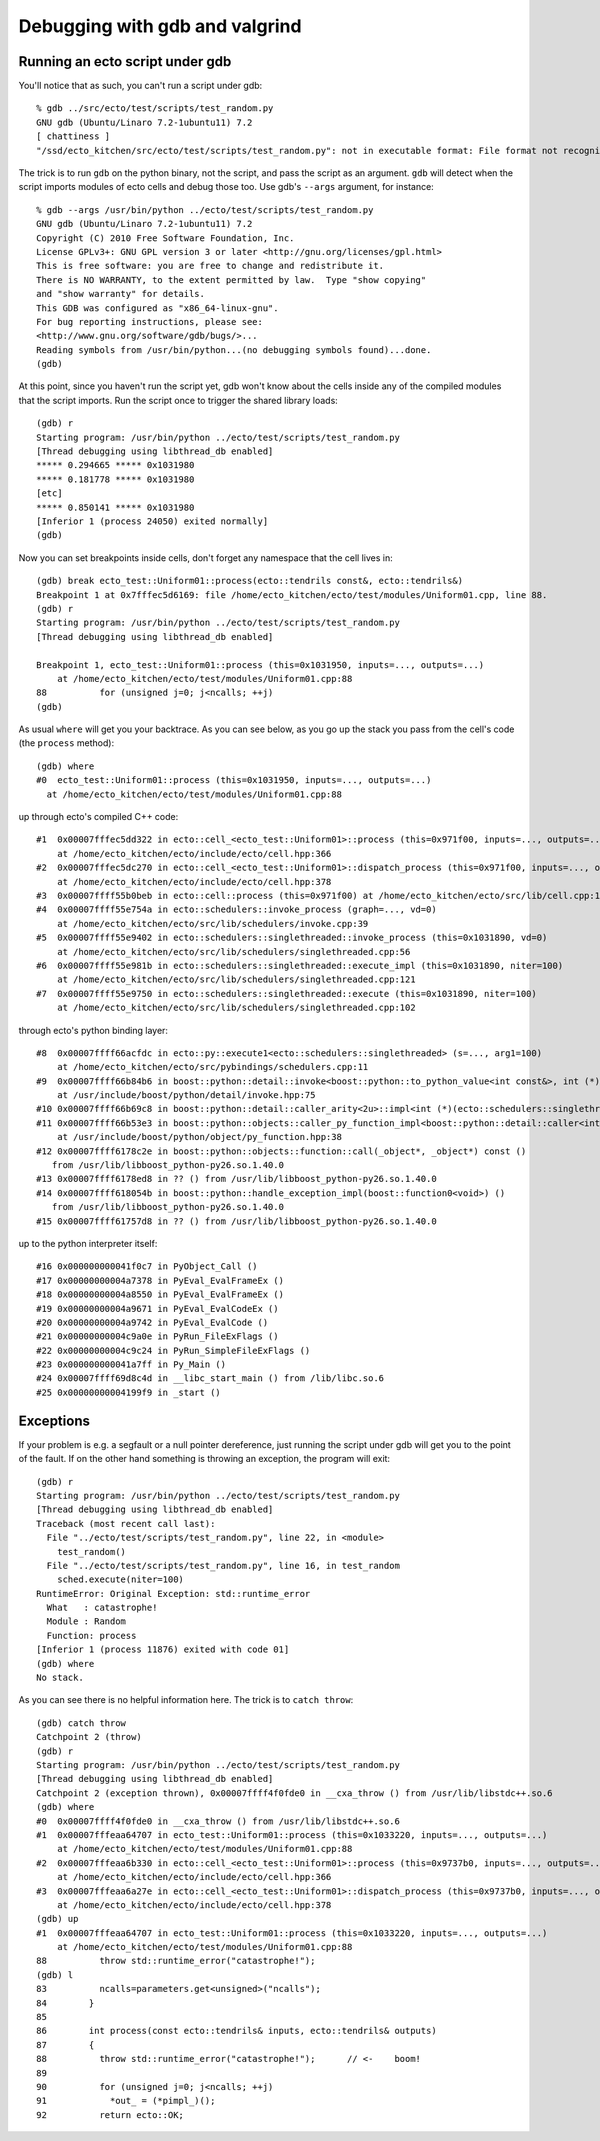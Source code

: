 Debugging with gdb and valgrind
===============================

.. highlight:: ectosh

.. index:: gdb; running scripts under

Running an ecto script under gdb
--------------------------------

You'll notice that as such, you can't run a script under gdb::

  % gdb ../src/ecto/test/scripts/test_random.py
  GNU gdb (Ubuntu/Linaro 7.2-1ubuntu11) 7.2
  [ chattiness ]
  "/ssd/ecto_kitchen/src/ecto/test/scripts/test_random.py": not in executable format: File format not recognized

The trick is to run ``gdb`` on the python binary, not the script, and
pass the script as an argument.  ``gdb`` will detect when the script
imports modules of ecto cells and debug those too.  Use gdb's
``--args`` argument, for instance::

  % gdb --args /usr/bin/python ../ecto/test/scripts/test_random.py
  GNU gdb (Ubuntu/Linaro 7.2-1ubuntu11) 7.2
  Copyright (C) 2010 Free Software Foundation, Inc.
  License GPLv3+: GNU GPL version 3 or later <http://gnu.org/licenses/gpl.html>
  This is free software: you are free to change and redistribute it.
  There is NO WARRANTY, to the extent permitted by law.  Type "show copying"
  and "show warranty" for details.
  This GDB was configured as "x86_64-linux-gnu".
  For bug reporting instructions, please see:
  <http://www.gnu.org/software/gdb/bugs/>...
  Reading symbols from /usr/bin/python...(no debugging symbols found)...done.
  (gdb)

At this point, since you haven't run the script yet, gdb won't know
about the cells inside any of the compiled modules that the script
imports.  Run the script once to trigger the shared library loads::

  (gdb) r
  Starting program: /usr/bin/python ../ecto/test/scripts/test_random.py
  [Thread debugging using libthread_db enabled]
  ***** 0.294665 ***** 0x1031980
  ***** 0.181778 ***** 0x1031980
  [etc]
  ***** 0.850141 ***** 0x1031980
  [Inferior 1 (process 24050) exited normally]
  (gdb)

Now you can set breakpoints inside cells, don't forget any namespace
that the cell lives in::

  (gdb) break ecto_test::Uniform01::process(ecto::tendrils const&, ecto::tendrils&)
  Breakpoint 1 at 0x7fffec5d6169: file /home/ecto_kitchen/ecto/test/modules/Uniform01.cpp, line 88.
  (gdb) r
  Starting program: /usr/bin/python ../ecto/test/scripts/test_random.py
  [Thread debugging using libthread_db enabled]

  Breakpoint 1, ecto_test::Uniform01::process (this=0x1031950, inputs=..., outputs=...)
      at /home/ecto_kitchen/ecto/test/modules/Uniform01.cpp:88
  88	      for (unsigned j=0; j<ncalls; ++j)
  (gdb)

As usual ``where`` will get you your backtrace.  As you can see below,
as you go up the stack you pass from the cell's code (the ``process``
method)::

  (gdb) where
  #0  ecto_test::Uniform01::process (this=0x1031950, inputs=..., outputs=...)
    at /home/ecto_kitchen/ecto/test/modules/Uniform01.cpp:88

up through ecto's compiled C++ code::

  #1  0x00007fffec5dd322 in ecto::cell_<ecto_test::Uniform01>::process (this=0x971f00, inputs=..., outputs=...)
      at /home/ecto_kitchen/ecto/include/ecto/cell.hpp:366
  #2  0x00007fffec5dc270 in ecto::cell_<ecto_test::Uniform01>::dispatch_process (this=0x971f00, inputs=..., outputs=...)
      at /home/ecto_kitchen/ecto/include/ecto/cell.hpp:378
  #3  0x00007ffff55b0beb in ecto::cell::process (this=0x971f00) at /home/ecto_kitchen/ecto/src/lib/cell.cpp:137
  #4  0x00007ffff55e754a in ecto::schedulers::invoke_process (graph=..., vd=0)
      at /home/ecto_kitchen/ecto/src/lib/schedulers/invoke.cpp:39
  #5  0x00007ffff55e9402 in ecto::schedulers::singlethreaded::invoke_process (this=0x1031890, vd=0)
      at /home/ecto_kitchen/ecto/src/lib/schedulers/singlethreaded.cpp:56
  #6  0x00007ffff55e981b in ecto::schedulers::singlethreaded::execute_impl (this=0x1031890, niter=100)
      at /home/ecto_kitchen/ecto/src/lib/schedulers/singlethreaded.cpp:121
  #7  0x00007ffff55e9750 in ecto::schedulers::singlethreaded::execute (this=0x1031890, niter=100)
      at /home/ecto_kitchen/ecto/src/lib/schedulers/singlethreaded.cpp:102

through ecto's python binding layer::

  #8  0x00007ffff66acfdc in ecto::py::execute1<ecto::schedulers::singlethreaded> (s=..., arg1=100)
      at /home/ecto_kitchen/ecto/src/pybindings/schedulers.cpp:11
  #9  0x00007ffff66b84b6 in boost::python::detail::invoke<boost::python::to_python_value<int const&>, int (*)(ecto::schedulers::singlethreaded&, unsigned int), boost::python::arg_from_python<ecto::schedulers::singlethreaded&>, boost::python::arg_from_python<unsigned int> > (rc=..., f=@0x963cd8, ac0=..., ac1=...)
      at /usr/include/boost/python/detail/invoke.hpp:75
  #10 0x00007ffff66b69c8 in boost::python::detail::caller_arity<2u>::impl<int (*)(ecto::schedulers::singlethreaded&, unsigned int), boost::python::default_call_policies, boost::mpl::vector3<int, ecto::schedulers::singlethreaded&, unsigned int> >::operator() (this=0x963cd8, args_=0xf5d128) at /usr/include/boost/python/detail/caller.hpp:223
  #11 0x00007ffff66b53e3 in boost::python::objects::caller_py_function_impl<boost::python::detail::caller<int (*)(ecto::schedulers::singlethreaded&, unsigned int), boost::python::default_call_policies, boost::mpl::vector3<int, ecto::schedulers::singlethreaded&, unsigned int> > >::operator() (this=0x963cd0, args=0xf5d128, kw=0x1028320)
      at /usr/include/boost/python/object/py_function.hpp:38
  #12 0x00007ffff6178c2e in boost::python::objects::function::call(_object*, _object*) const ()
     from /usr/lib/libboost_python-py26.so.1.40.0
  #13 0x00007ffff6178ed8 in ?? () from /usr/lib/libboost_python-py26.so.1.40.0
  #14 0x00007ffff618054b in boost::python::handle_exception_impl(boost::function0<void>) ()
     from /usr/lib/libboost_python-py26.so.1.40.0
  #15 0x00007ffff61757d8 in ?? () from /usr/lib/libboost_python-py26.so.1.40.0

up to the python interpreter itself::

  #16 0x000000000041f0c7 in PyObject_Call ()
  #17 0x00000000004a7378 in PyEval_EvalFrameEx ()
  #18 0x00000000004a8550 in PyEval_EvalFrameEx ()
  #19 0x00000000004a9671 in PyEval_EvalCodeEx ()
  #20 0x00000000004a9742 in PyEval_EvalCode ()
  #21 0x00000000004c9a0e in PyRun_FileExFlags ()
  #22 0x00000000004c9c24 in PyRun_SimpleFileExFlags ()
  #23 0x000000000041a7ff in Py_Main ()
  #24 0x00007ffff69d8c4d in __libc_start_main () from /lib/libc.so.6
  #25 0x00000000004199f9 in _start ()


.. index:: Exceptions; catching under gdb

Exceptions
----------

If your problem is e.g. a segfault or a null pointer dereference, just
running the script under gdb will get you to the point of the fault.
If on the other hand something is throwing an exception, the program
will exit::

  (gdb) r
  Starting program: /usr/bin/python ../ecto/test/scripts/test_random.py
  [Thread debugging using libthread_db enabled]
  Traceback (most recent call last):
    File "../ecto/test/scripts/test_random.py", line 22, in <module>
      test_random()
    File "../ecto/test/scripts/test_random.py", line 16, in test_random
      sched.execute(niter=100)
  RuntimeError: Original Exception: std::runtime_error
    What   : catastrophe!
    Module : Random
    Function: process
  [Inferior 1 (process 11876) exited with code 01]
  (gdb) where
  No stack.

As you can see there is no helpful information here.  The trick is to
``catch throw``::

  (gdb) catch throw
  Catchpoint 2 (throw)
  (gdb) r
  Starting program: /usr/bin/python ../ecto/test/scripts/test_random.py
  [Thread debugging using libthread_db enabled]
  Catchpoint 2 (exception thrown), 0x00007ffff4f0fde0 in __cxa_throw () from /usr/lib/libstdc++.so.6
  (gdb) where
  #0  0x00007ffff4f0fde0 in __cxa_throw () from /usr/lib/libstdc++.so.6
  #1  0x00007fffeaa64707 in ecto_test::Uniform01::process (this=0x1033220, inputs=..., outputs=...)
      at /home/ecto_kitchen/ecto/test/modules/Uniform01.cpp:88
  #2  0x00007fffeaa6b330 in ecto::cell_<ecto_test::Uniform01>::process (this=0x9737b0, inputs=..., outputs=...)
      at /home/ecto_kitchen/ecto/include/ecto/cell.hpp:366
  #3  0x00007fffeaa6a27e in ecto::cell_<ecto_test::Uniform01>::dispatch_process (this=0x9737b0, inputs=..., outputs=...)
      at /home/ecto_kitchen/ecto/include/ecto/cell.hpp:378
  (gdb) up
  #1  0x00007fffeaa64707 in ecto_test::Uniform01::process (this=0x1033220, inputs=..., outputs=...)
      at /home/ecto_kitchen/ecto/test/modules/Uniform01.cpp:88
  88	      throw std::runtime_error("catastrophe!");
  (gdb) l
  83	      ncalls=parameters.get<unsigned>("ncalls");
  84	    }
  85
  86	    int process(const ecto::tendrils& inputs, ecto::tendrils& outputs)
  87	    {
  88	      throw std::runtime_error("catastrophe!");      // <-    boom!
  89
  90	      for (unsigned j=0; j<ncalls; ++j)
  91	        *out_ = (*pimpl_)();
  92	      return ecto::OK;

